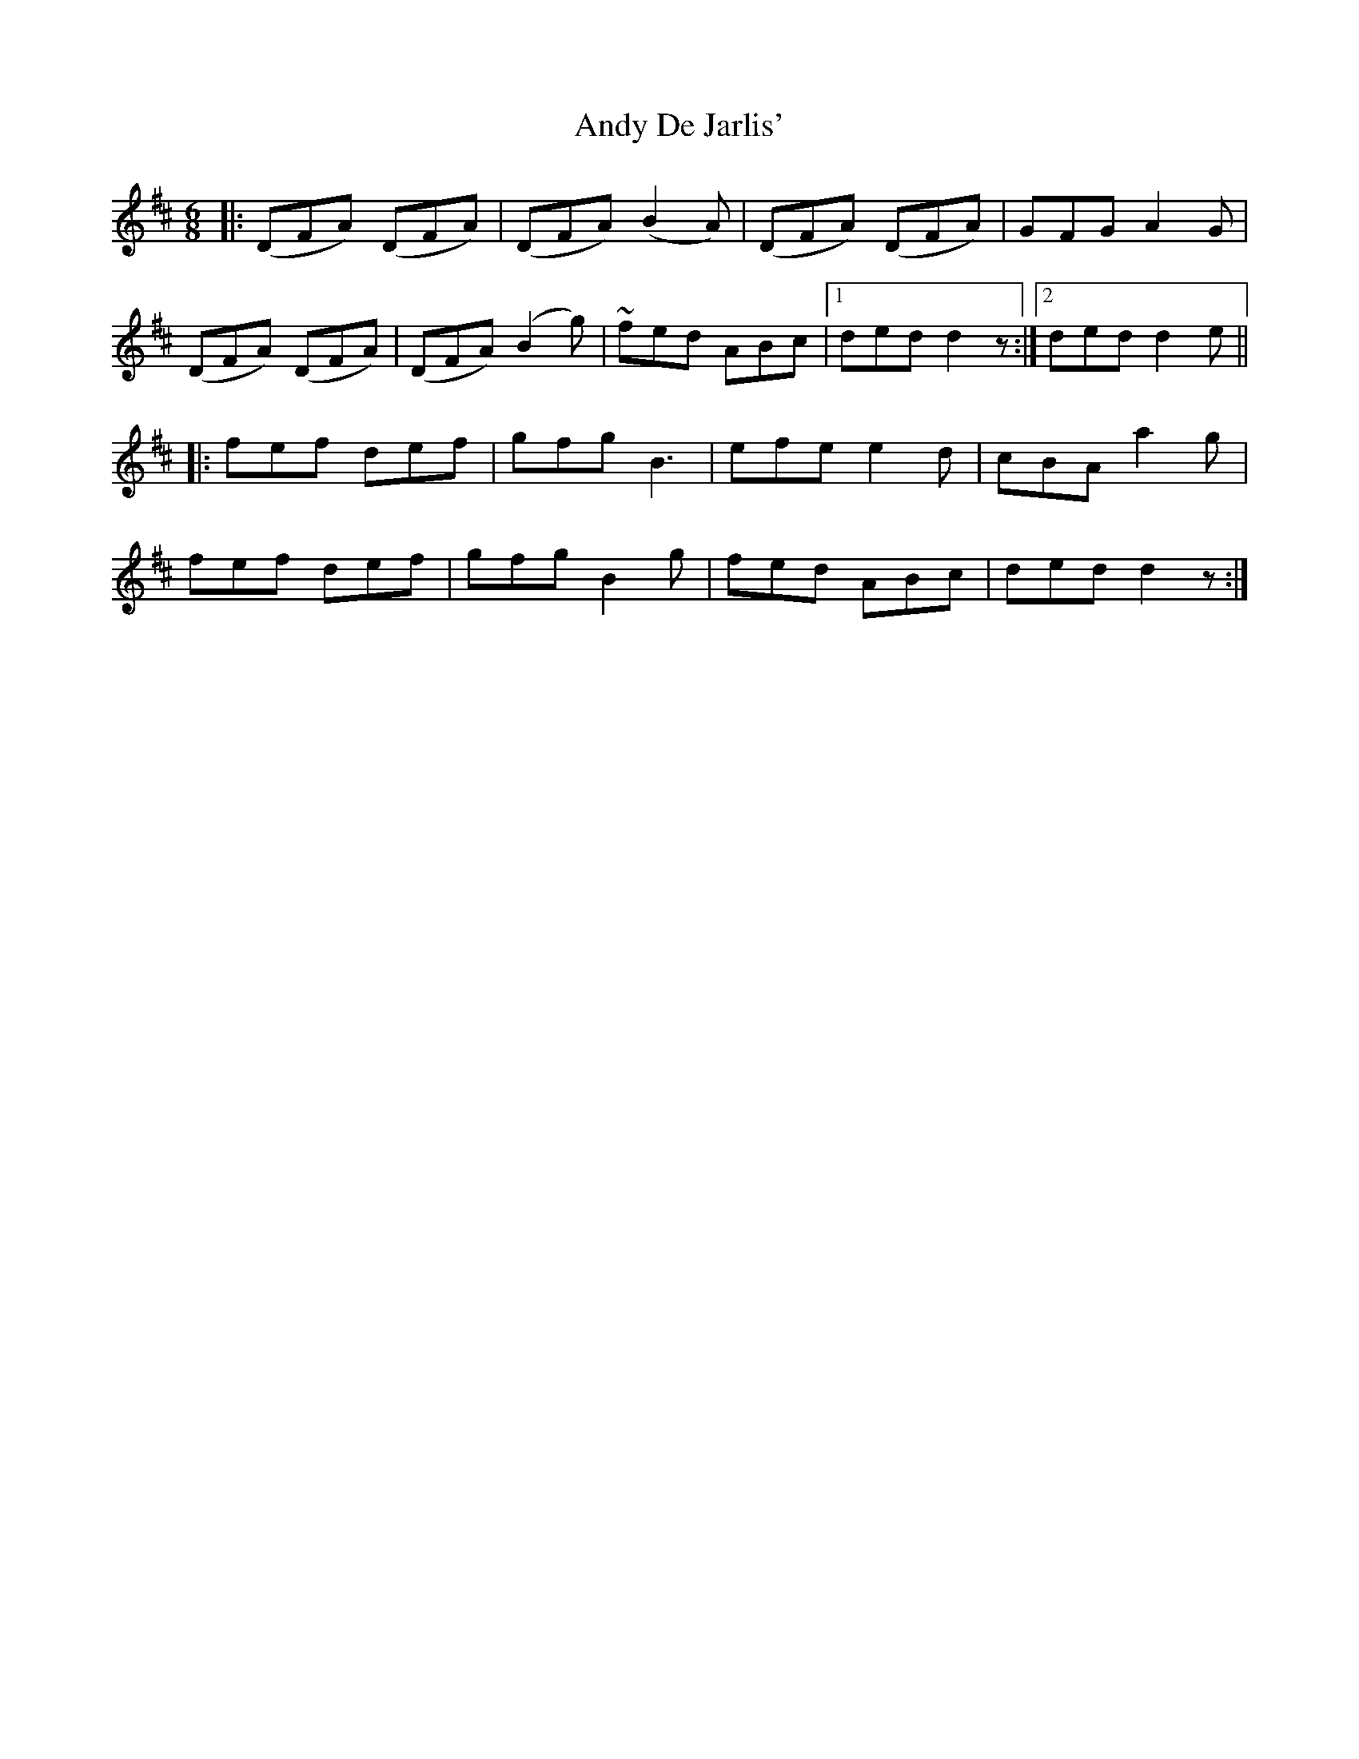 X: 1503
T: Andy De Jarlis'
R: jig
M: 6/8
K: Dmajor
|:(DFA) (DFA)|(DFA) (B2 A)|(DFA) (DFA)|GFG A2G|
(DFA) (DFA)|(DFA) (B2 g)|~fed ABc|1 ded d2 z:|2 ded d2e||
|:fef def|gfg B3|efe e2d|cBA a2g|
fef def|gfg B2g|fed ABc|ded d2 z:|

